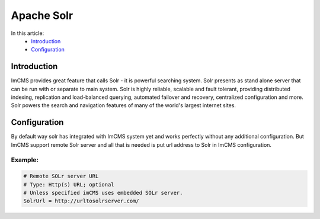 Apache Solr
===========

In this article:
    - `Introduction`_
    - `Configuration`_


Introduction
------------

ImCMS provides great feature that calls Solr - it is powerful searching system. Solr presents as stand alone server that
can be run with or separate to main system. Solr is highly reliable, scalable and fault tolerant, providing distributed
indexing, replication and load-balanced querying, automated failover and recovery, centralized configuration and more.
Solr powers the search and navigation features of many of the world's largest internet sites.


Configuration
-------------

By default way solr has integrated with ImCMS system yet and works perfectly without any additional configuration.
But ImCMS support remote Solr server and all that is needed is put url address to Solr in ImCMS configuration.


Example:
^^^^^^^^


.. code-block:: xml

    # Remote SOLr server URL
    # Type: Http(s) URL; optional
    # Unless specified imCMS uses embedded SOLr server.
    SolrUrl = http://urltosolrserver.com/
